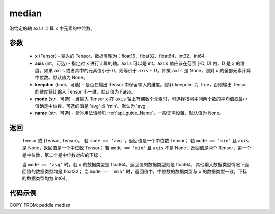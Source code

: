 .. _cn_api_paddle_median:

median
-------------------------------

.. py:function:: paddle.median(x, axis=None, keepdim=False, mode='avg', name=None)

沿给定的轴 ``axis`` 计算 ``x`` 中元素的中位数。

参数
::::::::::
   - **x** (Tensor) - 输入的 Tensor，数据类型为：float16、float32、float64、int32、int64。
   - **axis** (int，可选) - 指定对 ``x`` 进行计算的轴。``axis`` 可以是 int。``axis`` 值应该在范围 [-D, D) 内，D 是 ``x`` 的维度。如果 ``axis`` 或者其中的元素值小于 0，则等价于 :math:`axis + D`。如果 ``axis`` 是 None，则对 ``x`` 的全部元素计算中位数。默认值为 None。
   - **keepdim** (bool，可选) - 是否在输出 Tensor 中保留输入的维度。除非 keepdim 为 True，否则输出 Tensor 的维度将比输入 Tensor 小一维，默认值为 False。
   - **mode** (str，可选) - 当输入 Tensor ``x`` 在 ``axis`` 轴上有偶数个元素时，可选择按照中间两个数的平均值或最小值确定中位数。可选的值是 'avg' 或 'min'。默认为 'avg'。
   - **name** (str，可选) - 具体用法请参见 :ref:`api_guide_Name`，一般无需设置，默认值为 None。

返回
::::::::::
    Tensor 或 (Tensor, Tensor)。
    若 ``mode == 'avg'``，返回值是一个中位数 Tensor；
    若 ``mode == 'min'`` 且 ``axis`` 是 None，返回值是一个中位数 Tensor；
    若 ``mode == 'min'`` 且 ``axis`` 不是 None，返回值是两个 Tensor，第一个是中位数，第二个是中位数对应的下标；

    当 ``mode == 'avg'`` 时，若 ``x`` 的数据类型是 float64，返回值的数据类型则是 float64，其他输入数据类型情况下返回值的数据类型均是 float32；
    当 ``mode == 'min'`` 时，返回值中，中位数的数据类型与 ``x`` 的数据类型一致，下标的数据类型均为 int64。

代码示例
::::::::::

COPY-FROM: paddle.median
